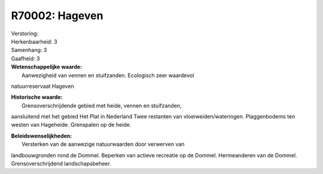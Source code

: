 R70002: Hageven
===============

| Verstoring:

| Herkenbaarheid: 3

| Samenhang: 3

| Gaafheid: 3

| **Wetenschappelijke waarde:**
|  Aanwezigheid van vennen en stuifzanden. Ecologisch zeer waardevol
natuurreservaat Hageven

| **Historische waarde:**
|  Grensoverschrijdende gebied met heide, vennen en stuifzanden,
aansluitend met het gebied Het Plat in Nederland Twee restanten van
vloeiweiden/wateringen. Plaggenbodems ten westen van Hageheide.
Grenspalen op de heide.



| **Beleidswenselijkheden:**
|  Versterken van de aanwezige natuurwaarden door verwerven van
landbouwgronden rond de Dommel. Beperken van actieve recreatie op de
Dommel. Hermeanderen van de Dommel. Grensoverschrijdend
landschapsbeheer.

